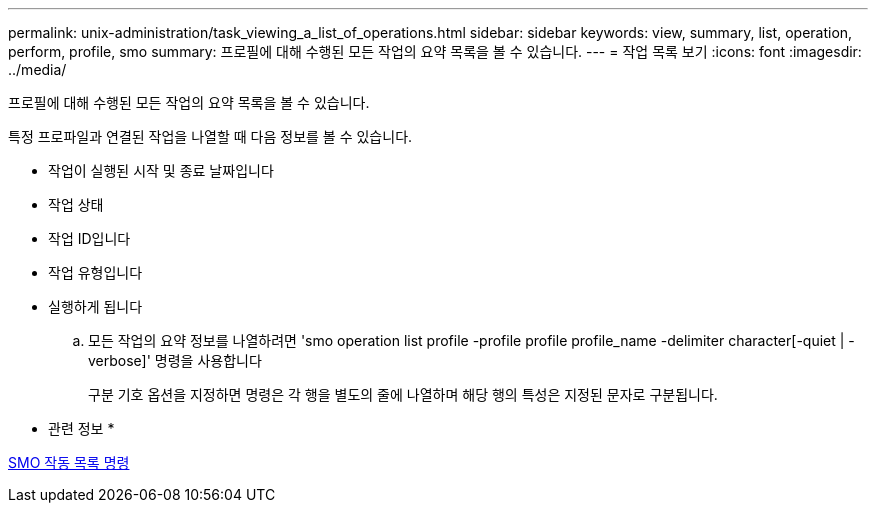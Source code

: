 ---
permalink: unix-administration/task_viewing_a_list_of_operations.html 
sidebar: sidebar 
keywords: view, summary, list, operation, perform, profile, smo 
summary: 프로필에 대해 수행된 모든 작업의 요약 목록을 볼 수 있습니다. 
---
= 작업 목록 보기
:icons: font
:imagesdir: ../media/


[role="lead"]
프로필에 대해 수행된 모든 작업의 요약 목록을 볼 수 있습니다.

특정 프로파일과 연결된 작업을 나열할 때 다음 정보를 볼 수 있습니다.

* 작업이 실행된 시작 및 종료 날짜입니다
* 작업 상태
* 작업 ID입니다
* 작업 유형입니다
* 실행하게 됩니다
+
.. 모든 작업의 요약 정보를 나열하려면 'smo operation list profile -profile profile profile_name -delimiter character[-quiet | -verbose]' 명령을 사용합니다
+
구분 기호 옵션을 지정하면 명령은 각 행을 별도의 줄에 나열하며 해당 행의 특성은 지정된 문자로 구분됩니다.





* 관련 정보 *

xref:reference_the_smosmsapoperation_list_command.adoc[SMO 작동 목록 명령]
